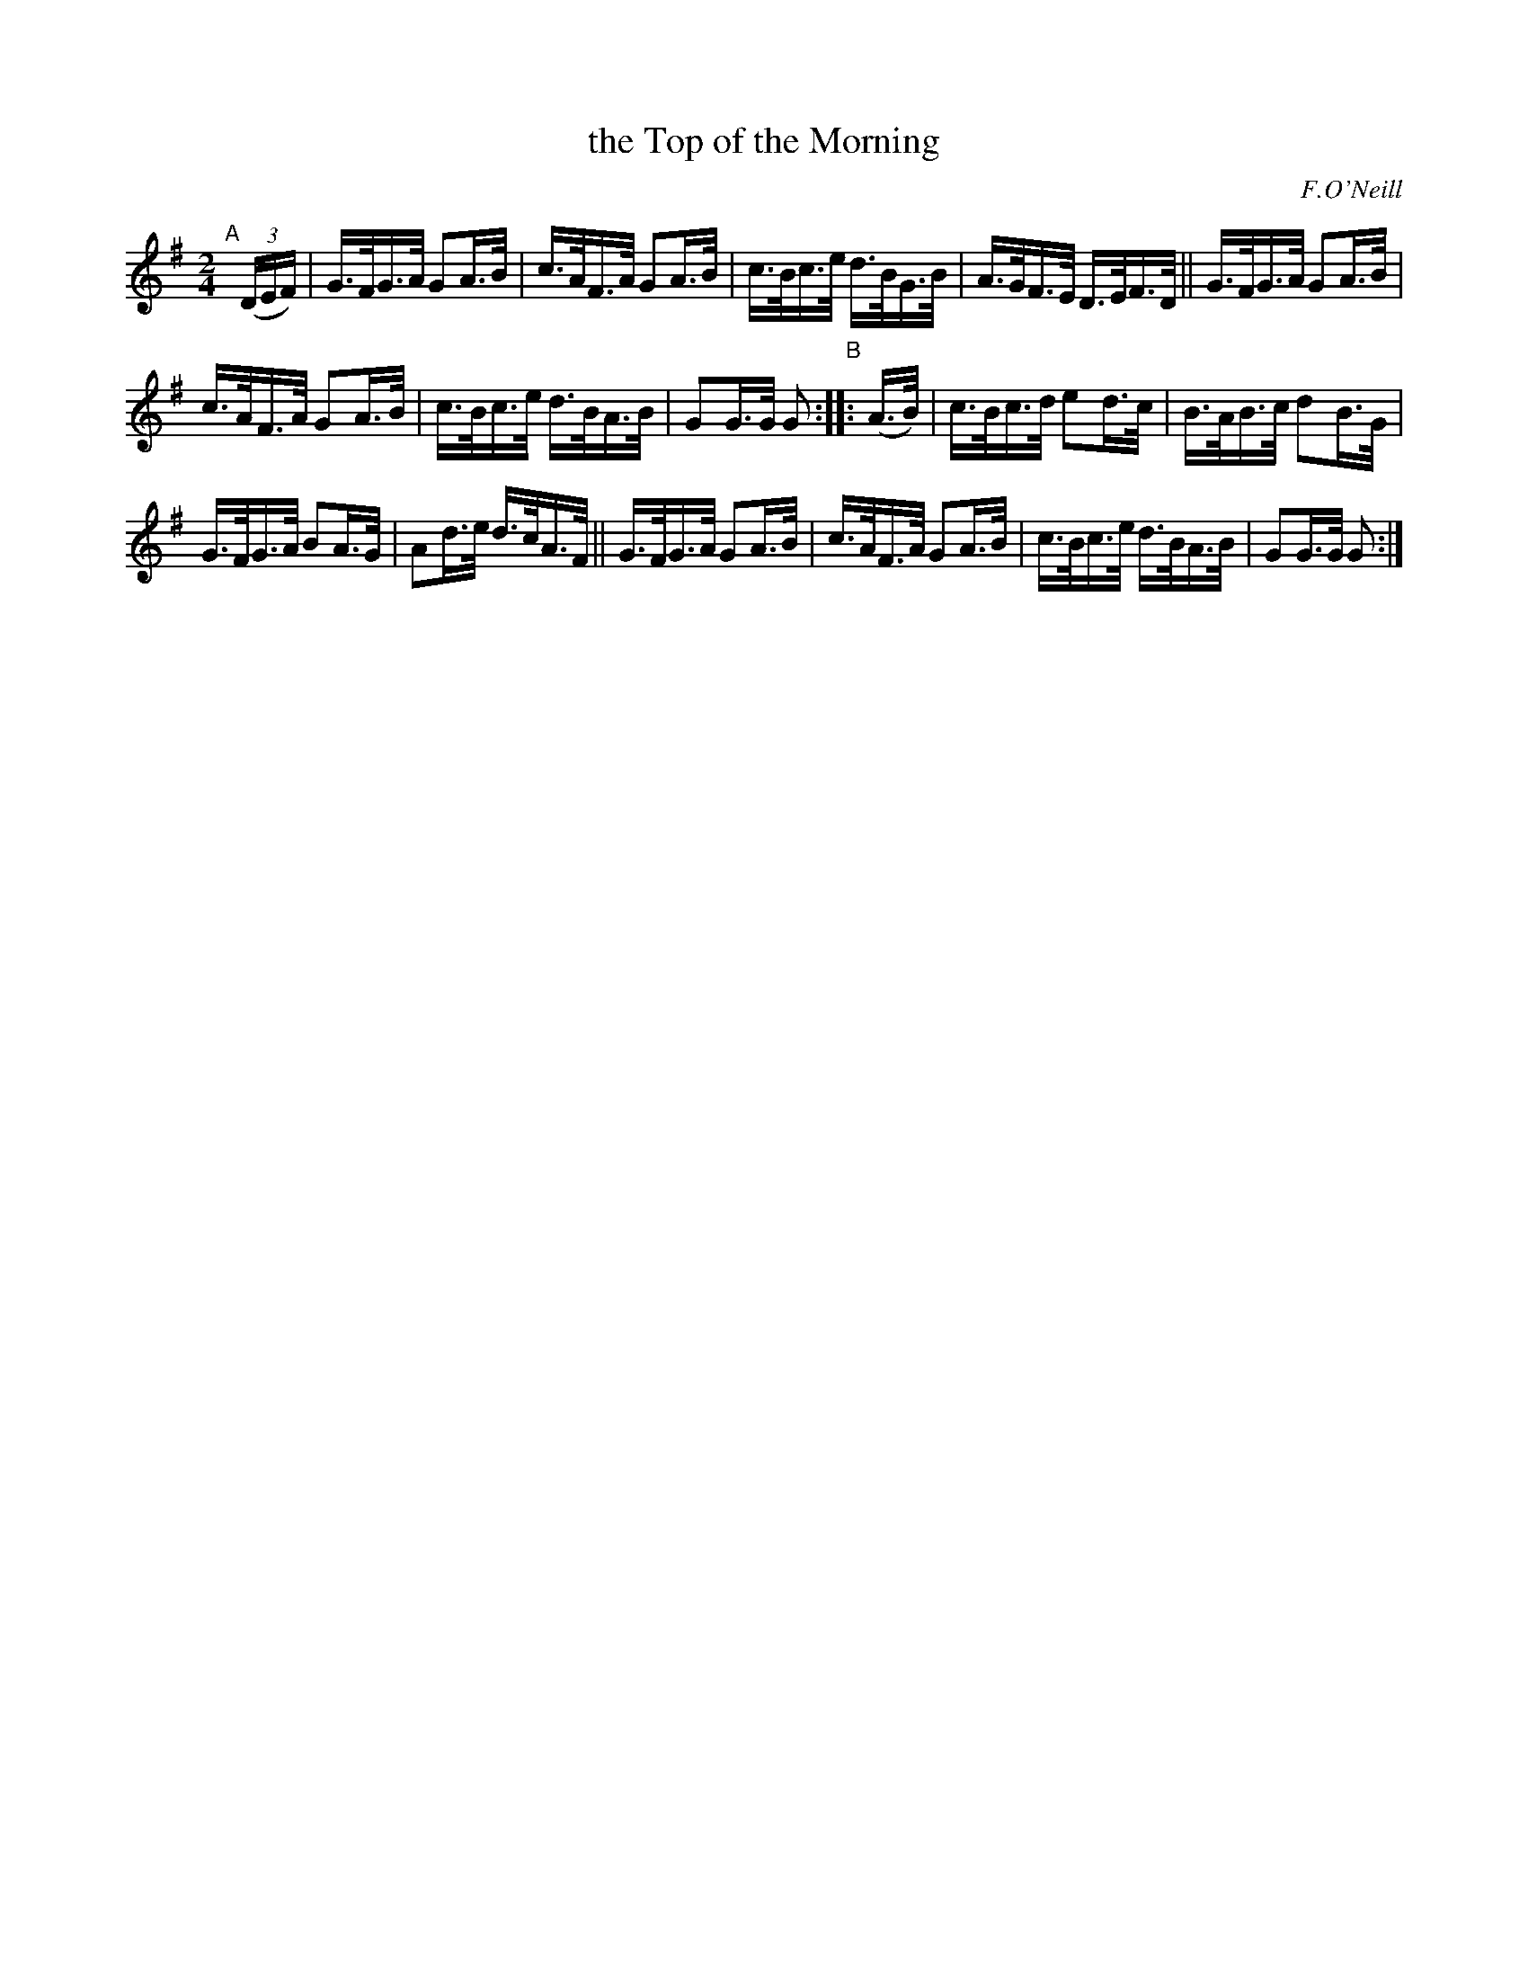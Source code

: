 X: 1571
T: the Top of the Morning
R: hornpipe
%S: s:3 b:16(5+5+6)
B: O'Neill's 1850 #1571
O: F.O'Neill
Z: Michael Hogan
M: 2/4
L: 1/16
K: G
"^A"[|]\
(3(DEF) | G>FG>A G2A>B | c>AF>A G2A>B | c>Bc>e d>BG>B | A>GF>E D>EF>D || G>FG>A G2A>B |
c>AF>A G2A>B | c>Bc>e d>BA>B | G2G>G G2 "^B":: (A>B) | c>Bc>d e2d>c | B>AB>c d2B>G |
G>FG>A B2A>G | A2d>e d>cA>F || G>FG>A G2A>B | c>AF>A G2A>B | c>Bc>e d>BA>B | G2G>G G2 :|
